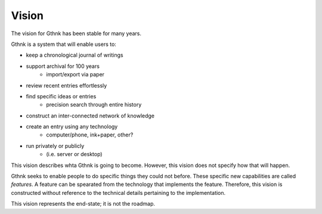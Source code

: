 Vision
======

The vision for Gthnk has been stable for many years.

Gthnk is a system that will enable users to:

- keep a chronological journal of writings
- support archival for 100 years
    - import/export via paper
- review recent entries effortlessly
- find specific ideas or entries
    - precision search through entire history
- construct an inter-connected network of knowledge
- create an entry using any technology
    - computer/phone, ink+paper, other?
- run privately or publicly
    - (i.e. server or desktop)

This vision describes whta Gthnk is going to become.  However, this vision does not specify how that will happen.

Gthnk seeks to enable people to do specific things they could not before.  These specific new capabilities are called *features*.  A feature can be spearated from the technology that implements the feature.  Therefore, this vision is constructed without reference to the technical details pertaining to the implementation.

This vision represents the end-state; it is not the roadmap.

